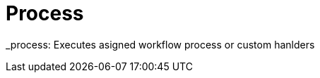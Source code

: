 [[command-dsl-actions-process]]
= Process

_process: Executes asigned workflow process or custom hanlders